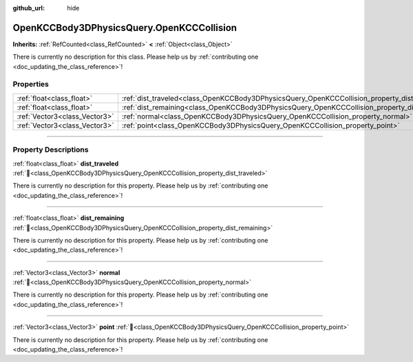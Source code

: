 :github_url: hide

.. DO NOT EDIT THIS FILE!!!
.. Generated automatically from Godot engine sources.
.. Generator: https://github.com/godotengine/godot/tree/master/doc/tools/make_rst.py.
.. XML source: https://github.com/godotengine/godot/tree/master/doc/xml/scripts/OpenKCCBody3DPhysicsQuery.OpenKCCCollision.xml.

.. _class_OpenKCCBody3DPhysicsQuery_OpenKCCCollision:

OpenKCCBody3DPhysicsQuery.OpenKCCCollision
==========================================

**Inherits:** :ref:`RefCounted<class_RefCounted>` **<** :ref:`Object<class_Object>`

.. container:: contribute

	There is currently no description for this class. Please help us by :ref:`contributing one <doc_updating_the_class_reference>`!

.. rst-class:: classref-reftable-group

Properties
----------

.. table::
   :widths: auto

   +-------------------------------+-------------------------------------------------------------------------------------------------+
   | :ref:`float<class_float>`     | :ref:`dist_traveled<class_OpenKCCBody3DPhysicsQuery_OpenKCCCollision_property_dist_traveled>`   |
   +-------------------------------+-------------------------------------------------------------------------------------------------+
   | :ref:`float<class_float>`     | :ref:`dist_remaining<class_OpenKCCBody3DPhysicsQuery_OpenKCCCollision_property_dist_remaining>` |
   +-------------------------------+-------------------------------------------------------------------------------------------------+
   | :ref:`Vector3<class_Vector3>` | :ref:`normal<class_OpenKCCBody3DPhysicsQuery_OpenKCCCollision_property_normal>`                 |
   +-------------------------------+-------------------------------------------------------------------------------------------------+
   | :ref:`Vector3<class_Vector3>` | :ref:`point<class_OpenKCCBody3DPhysicsQuery_OpenKCCCollision_property_point>`                   |
   +-------------------------------+-------------------------------------------------------------------------------------------------+

.. rst-class:: classref-section-separator

----

.. rst-class:: classref-descriptions-group

Property Descriptions
---------------------

.. _class_OpenKCCBody3DPhysicsQuery_OpenKCCCollision_property_dist_traveled:

.. rst-class:: classref-property

:ref:`float<class_float>` **dist_traveled** :ref:`🔗<class_OpenKCCBody3DPhysicsQuery_OpenKCCCollision_property_dist_traveled>`

.. container:: contribute

	There is currently no description for this property. Please help us by :ref:`contributing one <doc_updating_the_class_reference>`!

.. rst-class:: classref-item-separator

----

.. _class_OpenKCCBody3DPhysicsQuery_OpenKCCCollision_property_dist_remaining:

.. rst-class:: classref-property

:ref:`float<class_float>` **dist_remaining** :ref:`🔗<class_OpenKCCBody3DPhysicsQuery_OpenKCCCollision_property_dist_remaining>`

.. container:: contribute

	There is currently no description for this property. Please help us by :ref:`contributing one <doc_updating_the_class_reference>`!

.. rst-class:: classref-item-separator

----

.. _class_OpenKCCBody3DPhysicsQuery_OpenKCCCollision_property_normal:

.. rst-class:: classref-property

:ref:`Vector3<class_Vector3>` **normal** :ref:`🔗<class_OpenKCCBody3DPhysicsQuery_OpenKCCCollision_property_normal>`

.. container:: contribute

	There is currently no description for this property. Please help us by :ref:`contributing one <doc_updating_the_class_reference>`!

.. rst-class:: classref-item-separator

----

.. _class_OpenKCCBody3DPhysicsQuery_OpenKCCCollision_property_point:

.. rst-class:: classref-property

:ref:`Vector3<class_Vector3>` **point** :ref:`🔗<class_OpenKCCBody3DPhysicsQuery_OpenKCCCollision_property_point>`

.. container:: contribute

	There is currently no description for this property. Please help us by :ref:`contributing one <doc_updating_the_class_reference>`!

.. |virtual| replace:: :abbr:`virtual (This method should typically be overridden by the user to have any effect.)`
.. |const| replace:: :abbr:`const (This method has no side effects. It doesn't modify any of the instance's member variables.)`
.. |vararg| replace:: :abbr:`vararg (This method accepts any number of arguments after the ones described here.)`
.. |constructor| replace:: :abbr:`constructor (This method is used to construct a type.)`
.. |static| replace:: :abbr:`static (This method doesn't need an instance to be called, so it can be called directly using the class name.)`
.. |operator| replace:: :abbr:`operator (This method describes a valid operator to use with this type as left-hand operand.)`
.. |bitfield| replace:: :abbr:`BitField (This value is an integer composed as a bitmask of the following flags.)`
.. |void| replace:: :abbr:`void (No return value.)`
